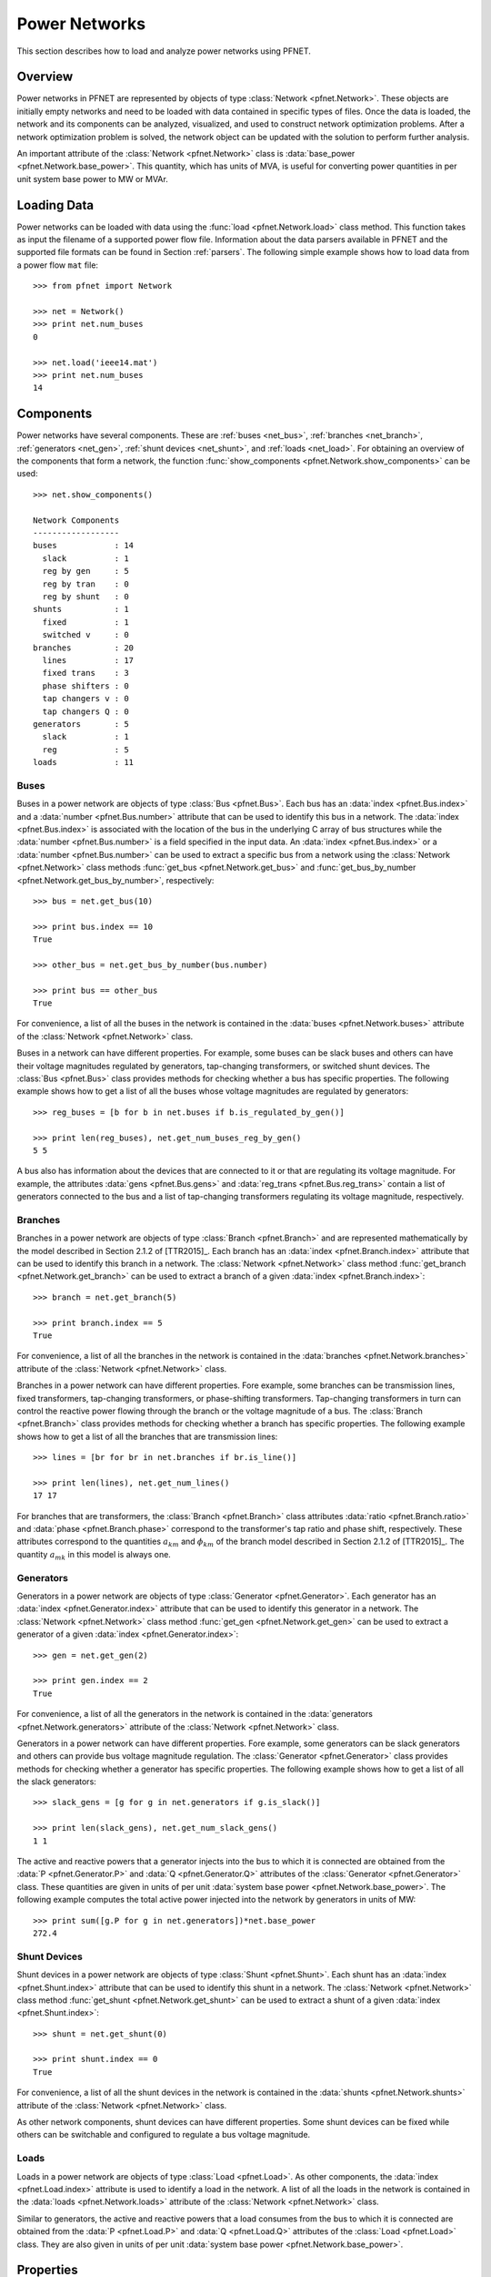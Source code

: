 .. _net:

**************
Power Networks
**************

This section describes how to load and analyze power networks using PFNET.

.. _net_overview:

Overview
========

Power networks in PFNET are represented by objects of type :class:`Network <pfnet.Network>`. These objects are initially empty networks and need to be loaded with data contained in specific types of files. Once the data is loaded, the network and its components can be analyzed, visualized, and used to construct network optimization problems. After a network optimization problem is solved, the network object can be updated with the solution to perform further analysis.

An important attribute of the :class:`Network <pfnet.Network>` class is :data:`base_power <pfnet.Network.base_power>`. This quantity, which has units of MVA, is useful for converting power quantities in per unit system base power to MW or MVAr.

.. _net_loading:

Loading Data
============

Power networks can be loaded with data using the :func:`load <pfnet.Network.load>` class method. This function takes as input the filename of a supported power flow file. Information about the data parsers available in PFNET and the supported file formats can be found in Section :ref:`parsers`. The following simple example shows how to load data from a power flow ``mat`` file::

  >>> from pfnet import Network

  >>> net = Network()
  >>> print net.num_buses
  0

  >>> net.load('ieee14.mat')
  >>> print net.num_buses
  14

.. _net_components:

Components
==========

Power networks have several components. These are :ref:`buses <net_bus>`, :ref:`branches <net_branch>`, :ref:`generators <net_gen>`, :ref:`shunt devices <net_shunt>`, and :ref:`loads <net_load>`. For obtaining an overview of the components that form a network, the function :func:`show_components <pfnet.Network.show_components>` can be used::

  >>> net.show_components()

  Network Components
  ------------------
  buses            : 14
    slack          : 1
    reg by gen     : 5
    reg by tran    : 0
    reg by shunt   : 0
  shunts           : 1
    fixed          : 1
    switched v     : 0
  branches         : 20
    lines          : 17
    fixed trans    : 3
    phase shifters : 0
    tap changers v : 0
    tap changers Q : 0
  generators       : 5
    slack          : 1
    reg            : 5
  loads            : 11

.. _net_bus:

Buses
-----

Buses in a power network are objects of type :class:`Bus <pfnet.Bus>`. Each bus has an :data:`index <pfnet.Bus.index>` and a :data:`number <pfnet.Bus.number>` attribute that can be used to identify this bus in a network. The :data:`index <pfnet.Bus.index>` is associated with the location of the bus in the underlying C array of bus structures while the :data:`number <pfnet.Bus.number>` is a field specified in the input data. An :data:`index <pfnet.Bus.index>` or a :data:`number <pfnet.Bus.number>` can be used to extract a specific bus from a network using the :class:`Network <pfnet.Network>` class methods :func:`get_bus <pfnet.Network.get_bus>` and :func:`get_bus_by_number <pfnet.Network.get_bus_by_number>`, respectively::
  
  >>> bus = net.get_bus(10)

  >>> print bus.index == 10
  True

  >>> other_bus = net.get_bus_by_number(bus.number)

  >>> print bus == other_bus
  True

For convenience, a list of all the buses in the network is contained in the :data:`buses <pfnet.Network.buses>` attribute of the :class:`Network <pfnet.Network>` class. 

Buses in a network can have different properties. For example, some buses can be slack buses and others can have their voltage magnitudes regulated by generators, tap-changing transformers, or switched shunt devices. The :class:`Bus <pfnet.Bus>` class provides methods for checking whether a bus has specific properties. The following example shows how to get a list of all the buses whose voltage magnitudes are regulated by generators::

  >>> reg_buses = [b for b in net.buses if b.is_regulated_by_gen()]

  >>> print len(reg_buses), net.get_num_buses_reg_by_gen()
  5 5

A bus also has information about the devices that are connected to it or that are regulating its voltage magnitude. For example, the attributes :data:`gens <pfnet.Bus.gens>` and :data:`reg_trans <pfnet.Bus.reg_trans>` contain a list of generators connected to the bus and a list of tap-changing transformers regulating its voltage magnitude, respectively. 

.. _net_branch:

Branches
--------

Branches in a power network are objects of type :class:`Branch <pfnet.Branch>` and are represented mathematically by the model described in Section 2.1.2 of [TTR2015]_. Each branch has an :data:`index <pfnet.Branch.index>` attribute that can be used to identify this branch in a network. The :class:`Network <pfnet.Network>` class method :func:`get_branch <pfnet.Network.get_branch>` can be used to extract a branch of a given :data:`index <pfnet.Branch.index>`::
  
  >>> branch = net.get_branch(5)

  >>> print branch.index == 5
  True

For convenience, a list of all the branches in the network is contained in the :data:`branches <pfnet.Network.branches>` attribute of the :class:`Network <pfnet.Network>` class.

Branches in a power network can have different properties. Fore example, some branches can be transmission lines, fixed transformers, tap-changing transformers, or phase-shifting transformers. Tap-changing transformers in turn can control the reactive power flowing through the branch or the voltage magnitude of a bus. The :class:`Branch <pfnet.Branch>` class provides methods for checking whether a branch has specific properties. The following example shows how to get a list of all the branches that are transmission lines::

  >>> lines = [br for br in net.branches if br.is_line()]

  >>> print len(lines), net.get_num_lines()
  17 17

For branches that are transformers, the :class:`Branch <pfnet.Branch>` class attributes :data:`ratio <pfnet.Branch.ratio>` and :data:`phase <pfnet.Branch.phase>` correspond to the transformer's tap ratio and phase shift, respectively. These attributes correspond to the quantities :math:`a_{km}` and :math:`\phi_{km}` of the branch model described in Section 2.1.2 of [TTR2015]_. The quantity :math:`a_{mk}` in this model is always one.

.. _net_gen:

Generators
----------

Generators in a power network are objects of type :class:`Generator <pfnet.Generator>`. Each generator has an :data:`index <pfnet.Generator.index>` attribute that can be used to identify this generator in a network. The :class:`Network <pfnet.Network>` class method :func:`get_gen <pfnet.Network.get_gen>` can be used to extract a generator of a given :data:`index <pfnet.Generator.index>`::
  
  >>> gen = net.get_gen(2)

  >>> print gen.index == 2
  True

For convenience, a list of all the generators in the network is contained in the :data:`generators <pfnet.Network.generators>` attribute of the :class:`Network <pfnet.Network>` class.

Generators in a power network can have different properties. Fore example, some generators can be slack generators and others can provide bus voltage magnitude regulation. The :class:`Generator <pfnet.Generator>` class provides methods for checking whether a generator has specific properties. The following example shows how to get a list of all the slack generators::

  >>> slack_gens = [g for g in net.generators if g.is_slack()]

  >>> print len(slack_gens), net.get_num_slack_gens()
  1 1

The active and reactive powers that a generator injects into the bus to which it is connected are obtained from the :data:`P <pfnet.Generator.P>` and :data:`Q <pfnet.Generator.Q>` attributes of the :class:`Generator <pfnet.Generator>` class. These quantities are given in units of per unit :data:`system base power <pfnet.Network.base_power>`. The following example computes the total active power injected into the network by generators in units of MW::

  >>> print sum([g.P for g in net.generators])*net.base_power
  272.4
  
.. _net_shunt:

Shunt Devices
-------------

Shunt devices in a power network are objects of type :class:`Shunt <pfnet.Shunt>`. Each shunt has an :data:`index <pfnet.Shunt.index>` attribute that can be used to identify this shunt in a network. The :class:`Network <pfnet.Network>` class method :func:`get_shunt <pfnet.Network.get_shunt>` can be used to extract a shunt of a given :data:`index <pfnet.Shunt.index>`::
  
  >>> shunt = net.get_shunt(0)

  >>> print shunt.index == 0
  True

For convenience, a list of all the shunt devices in the network is contained in the :data:`shunts <pfnet.Network.shunts>` attribute of the :class:`Network <pfnet.Network>` class.

As other network components, shunt devices can have different properties. Some shunt devices can be fixed while others can be switchable and configured to regulate a bus voltage magnitude.

.. _net_load:

Loads
-----

Loads in a power network are objects of type :class:`Load <pfnet.Load>`. As other components, the :data:`index <pfnet.Load.index>` attribute is used to identify a load in the network. A list of all the loads in the network is contained in the :data:`loads <pfnet.Network.loads>` attribute of the :class:`Network <pfnet.Network>` class. 

Similar to generators, the active and reactive powers that a load consumes from the bus to which it is connected are obtained from the :data:`P <pfnet.Load.P>` and :data:`Q <pfnet.Load.Q>` attributes of the :class:`Load <pfnet.Load>` class. They are also given in units of per unit :data:`system base power <pfnet.Network.base_power>`. 

.. _net_properties:

Properties
==========

A :class:`Network <pfnet.Network>` object has several quantities or ``properties`` that provide important information about the state of the network. The following table provides a description of each of these properties.

=============== ================================================================= ========
Names           Description                                                       Units
=============== ================================================================= ========
``bus_v_max``   Maximum bus voltage magnitude                                     per unit
``bus_v_min``   Minimum bus voltage magnitude                                     per unit
``bus_v_vio``   Maximum bus voltage magnitude limit violation                     per unit
``bus_P_mis``   Maximum absolute bus active power mismatch                        MW
``bus_Q_mis``   Maximum absolute bus reactive power mismatch                      MVAr
``gen_v_dev``   Maximum set point deviation of generator-regulated voltage        per unit
``gen_Q_vio``   Maximum generator reactive power limit violation                  MVAr
``gen_P_vio``   Maximum generator active power limit violation                    MW
``tran_v_vio``  Maximum band violation of transformer-regulated voltage           per unit
``tran_r_vio``  Maximum tap ratio limit violation of tap-changing transformer     unitless
``tran_p_vio``  Maximum phase shift limit violation of phase-shifting transformer radians
``shunt_v_vio`` Maximum band violation of shunt-regulated voltage                 per unit
``shunt_b_vio`` Maximum susceptance limit violation of switched shunt device      per unit
``num_actions`` Number of control adjustments (greater than 2% of control range)  unitless
=============== ================================================================= ========

All of these properties are attributes of the :class:`Network <pfnet.Network>` class. If there is a change in the network, the class method :func:`update_properties <pfnet.Network.update_properties>` needs to be called in order for the network properties to reflect the change. Tee following example shows how to update and extract properties::

  >>> print net.bus_v_max
  1.09

  >>> for bus in net.buses:
  ...     bus.v_mag = bus.v_mag + 0.1
  ... 

  >>> print net.bus_v_max
  1.09

  >>> net.update_properties()

  >>> print net.bus_v_max
  1.19

For convenience, all the network properties can be extracted at once in a dictionary using the :func:`get_properties <pfnet.Network.get_properties>` class method::

  >>> properties = net.get_properties()
  
  >>> print properties['bus_v_max']
  1.19

.. _net_variables:

Variables
=========

Network quantities can be specified to be ``variables``. This is useful to represent network quantities with vectors and turn the network properties described above as functions of these vectors. 

To set network quantities as variables, the :class:`Network <pfnet.Network>` class method :func:`set_flags <pfnet.Network.set_flags>` is used. This method takes as arguments a :ref:`component type <ref_net_obj>`, a :ref:`flag mask <ref_net_flag>` for specifying which flags types to set, a ``property mask`` for targeting objects with specific properties, and a ``variable mask`` for specifying which component quantities should be affected.

**Property masks** are component-specific. They can be combined using ``logical OR`` to make properties more complex. More information can be found in the following sections:

* :ref:`Bus Property Masks <ref_bus_prop>`
* :ref:`Branch Property Masks <ref_branch_prop>`
* :ref:`Generator Property Masks <ref_gen_prop>`
* :ref:`Shunt Property Masks <ref_shunt_prop>`

**Variable masks** are also component-specific. They can be combined using ``logical OR`` to target more than one component quantity. More information can be found in the following sections:

* :ref:`Bus Variable Masks <ref_bus_var>`
* :ref:`Branch Variable Masks <ref_branch_var>`
* :ref:`Generator Variable Masks <ref_gen_var>`
* :ref:`Shunt Variable Masks <ref_shunt_var>`

The following example shows how to set as variables all the voltage magnitudes and angles of buses regulated by generators::

  >>> import pfnet as pf

  >>> net = pf.Network()
  >>> net.load('ieee14.mat')

  >>> print net.num_vars
  0

  >>> net.set_flags(pf.OBJ_BUS,
  ...               pf.FLAG_VARS,
  ...               pf.BUS_PROP_REG_BY_GEN,
  ...               pf.BUS_VAR_VMAG|pf.BUS_VAR_VANG)

  >>> print net.num_vars, 2*net.get_num_buses_reg_by_gen()
  10 10

Network components have a :func:`has_flags <pfnet.Bus.has_flags>` method that allows checking whether flags of a certain type associated with specific quantities have been set.

Once variables have been set, the :ref:`vector <ref_vec>` containing all the current variable values can be extracted using :func:`get_var_values <pfnet.Network.get_var_values>`::

  >>> values = net.get_var_values()
  
  >>> print type(values)
  <type 'numpy.ndarray'>

  >>> print values.shape
  (10,)

The components that have quantities set as variables have indices that can be used to locate these quantities in the vector of all variable values::

  >>> bus = [b for b in net.buses if b.is_reg_by_gen()][0]

  >>> print bus.has_flags(pf.FLAG_VARS,pf.BUS_VAR_VMAG)
  True

  >>> bus.has_flags(pf.FLAG_VARS,pf.BUS_VAR_VANG)
  True

  >>> print bus.v_mag, net.get_var_values()[bus.index_v_mag]
  1.09 1.09

  >>> print bus.v_ang, net.get_var_values()[bus.index_v_ang]
  -0.23 -0.23

A vector of variable values can be used to update the corresponding network quantities. This is done with the :class:`Network <pfnet.Network>` class method :func:`set_var_values <pfnet.Network.set_var_values>`::

  >>> bus.has_flags(pf.FLAG_VARS,pf.BUS_VAR_VANG)
  True

  >>> values = net.get_var_values()

  >>> print bus.v_mag
  1.09

  >>> values[bus.index_v_mag] = 1.20
  >>> net.set_var_values(values)

  >>> print bus.v_mag
  1.20

As we will see in later, variables are also useful for constructing network optimization problems.
